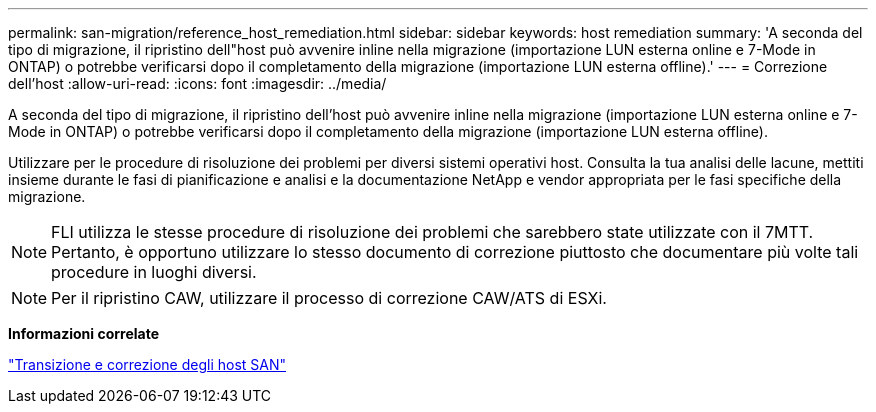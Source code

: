 ---
permalink: san-migration/reference_host_remediation.html 
sidebar: sidebar 
keywords: host remediation 
summary: 'A seconda del tipo di migrazione, il ripristino dell"host può avvenire inline nella migrazione (importazione LUN esterna online e 7-Mode in ONTAP) o potrebbe verificarsi dopo il completamento della migrazione (importazione LUN esterna offline).' 
---
= Correzione dell'host
:allow-uri-read: 
:icons: font
:imagesdir: ../media/


[role="lead"]
A seconda del tipo di migrazione, il ripristino dell'host può avvenire inline nella migrazione (importazione LUN esterna online e 7-Mode in ONTAP) o potrebbe verificarsi dopo il completamento della migrazione (importazione LUN esterna offline).

Utilizzare per le procedure di risoluzione dei problemi per diversi sistemi operativi host. Consulta la tua analisi delle lacune, mettiti insieme durante le fasi di pianificazione e analisi e la documentazione NetApp e vendor appropriata per le fasi specifiche della migrazione.

[NOTE]
====
FLI utilizza le stesse procedure di risoluzione dei problemi che sarebbero state utilizzate con il 7MTT. Pertanto, è opportuno utilizzare lo stesso documento di correzione piuttosto che documentare più volte tali procedure in luoghi diversi.

====
[NOTE]
====
Per il ripristino CAW, utilizzare il processo di correzione CAW/ATS di ESXi.

====
*Informazioni correlate*

https://docs.netapp.com/us-en/ontap-7mode-transition/san-host/index.html["Transizione e correzione degli host SAN"]
